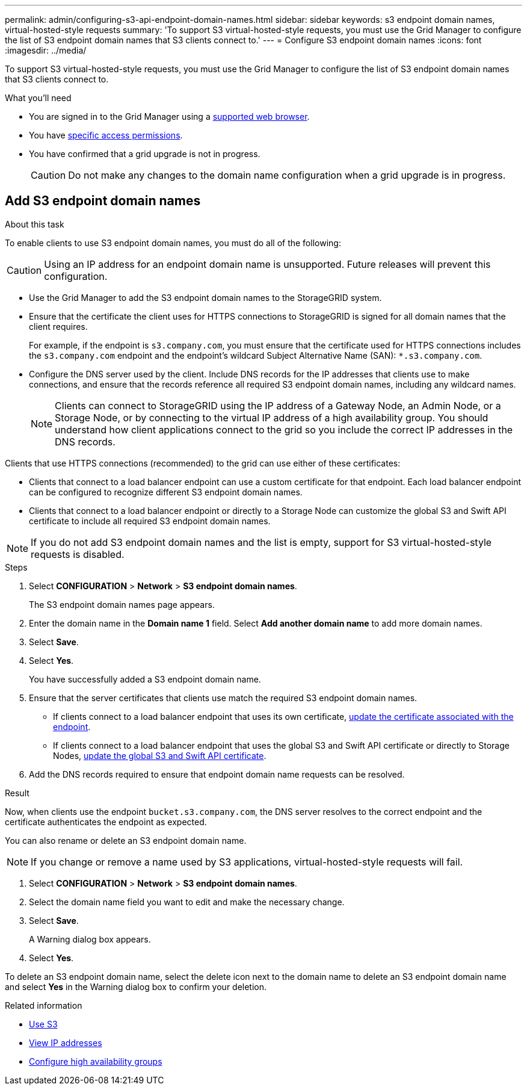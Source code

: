 ---
permalink: admin/configuring-s3-api-endpoint-domain-names.html
sidebar: sidebar
keywords: s3 endpoint domain names, virtual-hosted-style requests
summary: 'To support S3 virtual-hosted-style requests, you must use the Grid Manager to configure the list of S3 endpoint domain names that S3 clients connect to.'
---
= Configure S3 endpoint domain names
:icons: font
:imagesdir: ../media/

[.lead]
To support S3 virtual-hosted-style requests, you must use the Grid Manager to configure the list of S3 endpoint domain names that S3 clients connect to.

.What you'll need

* You are signed in to the Grid Manager using a xref:../admin/web-browser-requirements.adoc[supported web browser].
* You have xref:../admin/admin-group-permissions.adoc[specific access permissions].
* You have confirmed that a grid upgrade is not in progress.
+
CAUTION: Do not make any changes to the domain name configuration when a grid upgrade is in progress.

== Add S3 endpoint domain names
.About this task

To enable clients to use S3 endpoint domain names, you must do all of the following:

CAUTION: Using an IP address for an endpoint domain name is unsupported. Future releases will prevent this configuration.

* Use the Grid Manager to add the S3 endpoint domain names to the StorageGRID system.
* Ensure that the certificate the client uses for HTTPS connections to StorageGRID is signed for all domain names that the client requires.
+
For example, if the endpoint is `s3.company.com`, you must ensure that the certificate used for HTTPS connections includes the `s3.company.com` endpoint and the endpoint's wildcard Subject Alternative Name (SAN): `*.s3.company.com`.

* Configure the DNS server used by the client. Include DNS records for the IP addresses that clients use to make connections, and ensure that the records reference all required S3 endpoint domain names, including any wildcard names.
+
NOTE: Clients can connect to StorageGRID using the IP address of a Gateway Node, an Admin Node, or a Storage Node, or by connecting to the virtual IP address of a high availability group. You should understand how client applications connect to the grid so you include the correct IP addresses in the DNS records.

Clients that use HTTPS connections (recommended) to the grid can use either of these certificates:

* Clients that connect to a load balancer endpoint can use a custom certificate for that endpoint. Each load balancer endpoint can be configured to recognize different S3 endpoint domain names.
 
* Clients that connect to a load balancer endpoint or directly to a Storage Node can customize the global S3 and Swift API certificate to include all required S3 endpoint domain names.

NOTE: If you do not add S3 endpoint domain names and the list is empty, support for S3 virtual-hosted-style requests is disabled.

.Steps

. Select *CONFIGURATION* > *Network* > *S3 endpoint domain names*.
+
The S3 endpoint domain names page appears.

. Enter the domain name in the *Domain name 1* field. Select *Add another domain name* to add more domain names.

. Select *Save*.

. Select *Yes*.
+
You have successfully added a S3 endpoint domain name. 

. Ensure that the server certificates that clients use match the required S3 endpoint domain names.
 ** If clients connect to a load balancer endpoint that uses its own certificate, xref:../admin/configuring-load-balancer-endpoints.adoc[update the certificate associated with the endpoint].
 ** If clients connect to a load balancer endpoint that uses the global S3 and Swift API certificate or directly to Storage Nodes, xref:../admin/use-s3-setup-wizard-steps.adoc[update the global S3 and Swift API certificate].
. Add the DNS records required to ensure that endpoint domain name requests can be resolved.

.Result

Now, when clients use the endpoint `bucket.s3.company.com`, the DNS server resolves to the correct endpoint and the certificate authenticates the endpoint as expected.

You can also rename or delete an S3 endpoint domain name.

NOTE: If you change or remove a name used by S3 applications, virtual-hosted-style requests will fail.

. Select *CONFIGURATION* > *Network* > *S3 endpoint domain names*.
. Select the domain name field you want to edit and make the necessary change.
. Select *Save*.
+
A Warning dialog box appears.

. Select *Yes*.


To delete an S3 endpoint domain name, select the delete icon next to the domain name to delete an S3 endpoint domain name and select *Yes* in the Warning dialog box to confirm your deletion.

.Related information

* xref:../s3/index.adoc[Use S3]

* xref:viewing-ip-addresses.adoc[View IP addresses]

* xref:configure-high-availability-group.adoc[Configure high availability groups]